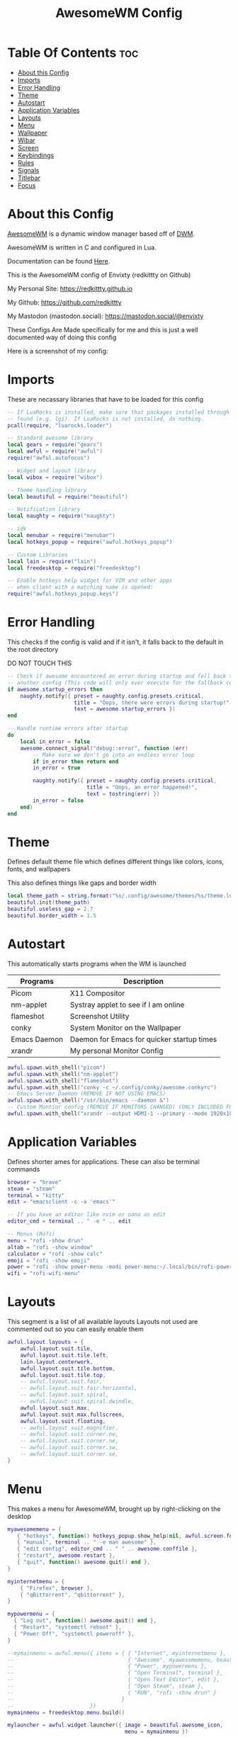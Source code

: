 #+title: AwesomeWM Config
#+PROPERTY: header-args :tangle rc.lua

* Table Of Contents :toc:
- [[#about-this-config][About this Config]]
- [[#imports][Imports]]
- [[#error-handling][Error Handling]]
- [[#theme][Theme]]
- [[#autostart][Autostart]]
- [[#application-variables][Application Variables]]
- [[#layouts][Layouts]]
- [[#menu][Menu]]
- [[#wallpaper][Wallpaper]]
- [[#wibar][Wibar]]
- [[#screen][Screen]]
- [[#keybindings][Keybindings]]
- [[#rules][Rules]]
- [[#signals][Signals]]
- [[#titlebar][Titlebar]]
- [[#focus][Focus]]

* About this Config
[[https://awesomewm.org][AwesomeWM]] is a dynamic window manager based off of [[https://dwm.suckless.org][DWM]].

AwesomeWM is written in C and configured in Lua.

Documentation can be found [[https://awesomewm.org/doc/api/][Here]].


This is the AwesomeWM config of Envixty (redkittty on Github)

My Personal Site: https://redkittty.github.io

My Github: https://github.com/redkittty

My Mastodon (mastodon.social): https://mastodon.social/@envixty


These Configs Are Made specifically for me and this is just a well documented way of doing this config

Here is a screenshot of my config:

[[https://github.com/redkittty/dotfiles/blob/main/.screenshots/dotfiles2.png]]


* Imports
These are necassary libraries that have to be loaded for this config

#+begin_src lua
-- If LuaRocks is installed, make sure that packages installed through it are
-- found (e.g. lgi). If LuaRocks is not installed, do nothing.
pcall(require, "luarocks.loader")

-- Standard awesome library
local gears = require("gears")
local awful = require("awful")
require("awful.autofocus")

-- Widget and layout library
local wibox = require("wibox")

-- Theme handling library
local beautiful = require("beautiful")

-- Notification library
local naughty = require("naughty")

-- idk
local menubar = require("menubar")
local hotkeys_popup = require("awful.hotkeys_popup")

-- Custom Libraries
local lain = require("lain")
local freedesktop = require("freedesktop")

-- Enable hotkeys help widget for VIM and other apps
-- when client with a matching name is opened:
require("awful.hotkeys_popup.keys")
#+end_src


* Error Handling
This checks if the config is valid and if it isn't, it falls back to the default in the root directory

DO NOT TOUCH THIS

#+begin_src lua
-- Check if awesome encountered an error during startup and fell back to
-- another config (This code will only ever execute for the fallback config)
if awesome.startup_errors then
    naughty.notify({ preset = naughty.config.presets.critical,
                     title = "Oops, there were errors during startup!",
                     text = awesome.startup_errors })
end

-- Handle runtime errors after startup
do
    local in_error = false
    awesome.connect_signal("debug::error", function (err)
        -- Make sure we don't go into an endless error loop
        if in_error then return end
        in_error = true

        naughty.notify({ preset = naughty.config.presets.critical,
                         title = "Oops, an error happened!",
                         text = tostring(err) })
        in_error = false
    end)
end
#+end_src

* Theme
Defines default theme file which defines different things like colors, icons, fonts, and wallpapers

This also defines things like gaps and border width

#+begin_src lua
local theme_path = string.format("%s/.config/awesome/themes/%s/theme.lua", os.getenv("HOME"), "envixty")
beautiful.init(theme_path)
beautiful.useless_gap = 2.7
beautiful.border_width = 1.5
#+end_src

* Autostart
This automatically starts programs when the WM is launched

| Programs     | Description                                |
|--------------+--------------------------------------------|
| Picom        | X11 Compositor                             |
| nm-applet    | Systray applet to see if I am online       |
| flameshot    | Screenshot Utility                         |
| conky        | System Monitor on the Wallpaper            |
| Emacs Daemon | Daemon for Emacs for quicker startup times |
| xrandr       | My personal Monitor Config                 |

#+begin_src lua
awful.spawn.with_shell("picom")
awful.spawn.with_shell("nm-applet")
awful.spawn.with_shell("flameshot")
awful.spawn.with_shell("conky -c ~/.config/conky/awesome.conkyrc")
-- Emacs Server Daemon (REMOVE IF NOT USING EMACS)
awful.spawn.with_shell("/usr/bin/emacs --daemon &")
-- Custom Montior config (REMOVE IF MONITORS CHANGED) (ONLY INCLUDED FOR PERSONAL SETUP)
awful.spawn.with_shell("xrandr --output HDMI-1 --primary --mode 1920x1080 --rate 144.00 --output eDP-1 --mode 1920x1080 --rate 59.98 --left-of HDMI-1")
#+end_src

* Application Variables
Defines shorter ames for applications. These can also be terminal commands

#+begin_src lua
browser = "brave"
steam = "steam"
terminal = "kitty"
edit = "emacsclient -c -a 'emacs'"

-- If you have an editor like nvim or nano as edit
editor_cmd = terminal .. " -e " .. edit

-- Menus (Rofi)
menu = "rofi -show drun"
altab = "rofi -show window"
calculator = "rofi -show calc"
emoji = "rofi -show emoji"
power = "rofi -show power-menu -modi power-menu:~/.local/bin/rofi-power-menu"
wifi = "rofi-wifi-menu"
#+end_src

* Layouts
This segment is a list of all available layouts
Layouts not used are commented out so you can easily enable them

#+begin_src lua
awful.layout.layouts = {
    awful.layout.suit.tile,
    awful.layout.suit.tile.left,
    lain.layout.centerwork,
    awful.layout.suit.tile.bottom,
    awful.layout.suit.tile.top,
    -- awful.layout.suit.fair,
    -- awful.layout.suit.fair.horizontal,
    -- awful.layout.suit.spiral,
    -- awful.layout.suit.spiral.dwindle,
    awful.layout.suit.max,
    awful.layout.suit.max.fullscreen,
    awful.layout.suit.floating,
    -- awful.layout.suit.magnifier,
    -- awful.layout.suit.corner.nw,
    -- awful.layout.suit.corner.ne,
    -- awful.layout.suit.corner.sw,
    -- awful.layout.suit.corner.se,
}
#+end_src


* Menu
This makes a menu for AwesomeWM, brought up by right-clicking on the desktop

#+begin_src lua
myawesomemenu = {
   { "hotkeys", function() hotkeys_popup.show_help(nil, awful.screen.focused()) end },
   { "manual", terminal .. " -e man awesome" },
   { "edit config", editor_cmd .. " " .. awesome.conffile },
   { "restart", awesome.restart },
   { "quit", function() awesome.quit() end },
}

myinternetmenu = {
    { "Firefox", browser },
    { "qBittorrent", "qbittorrent" },
}

mypowermenu = {
  { "Log out", function() awesome.quit() end },
  { "Restart", "systemctl reboot" },
  { "Power Off", "systemctl poweroff" },
}

--mymainmenu = awful.menu({ items = { { "Internet", myinternetmenu },
--                                    { "Awesome", myawesomemenu, beautiful.awesome_icon },
--                                    { "Power", mypowermenu },
--                                    { "Open Terminal", terminal },
--                                    { "Open Text Editor", edit },
--                                    { "Open Steam", steam },
--                                    { "RUN", "rofi -show drun" }
--                                  }
--                        })
mymainmenu = freedesktop.menu.build()

mylauncher = awful.widget.launcher({ image = beautiful.awesome_icon,
                                     menu = mymainmenu })

-- Menubar configuration
menubar.utils.terminal = terminal -- Set the terminal for applications that require it
#+end_src

* Wallpaper
This segment is for the wallpaper

NOTE: THIS DOESN'T DEFINE THE WALLPAPER, THEME.LUA DOES THAT

#+begin_src lua
local function set_wallpaper(s)
    -- Wallpaper
    if beautiful.wallpaper then
        local wallpaper = beautiful.wallpaper
        -- If wallpaper is a function, call it with the screen
        if type(wallpaper) == "function" then
            wallpaper = wallpaper(s)
        end
        gears.wallpaper.maximized(wallpaper, s, true)
    end
end


-- Re-set wallpaper when a screen's geometry changes (e.g. different resolution)
screen.connect_signal("property::geometry", set_wallpaper)
#+end_src

* Wibar
This segment defines the area for Wibar and it's widgets

Wibar is AwesomeWM's included statusbar

#+begin_src lua
-- Keyboard map indicator and switcher
mykeyboardlayout = awful.widget.keyboardlayout()

-- {{{ Wibar
-- Create a textclock widget
mytextclock = wibox.widget.textclock(" 📅 DATE:  %a %b %d,   |  🕒 TIME:  %I:%M %p   | ")

local cpu = lain.widget.cpu {
    settings = function()
        widget:set_markup(" |  💻 CPU: " .. cpu_now.usage .. "%   | ")
    end
}

local mymem = lain.widget.mem {
    settings = function()
        widget:set_markup(" 🧠 RAM: " .. mem_now.used .. "MB   | ")
    end
}

-- Create a wibox for each screen and add it
local taglist_buttons = gears.table.join(
                    awful.button({ }, 1, function(t) t:view_only() end),
                    awful.button({ modkey }, 1, function(t)
                                              if client.focus then
                                                  client.focus:move_to_tag(t)
                                              end
                                          end),
                    awful.button({ }, 3, awful.tag.viewtoggle),
                    awful.button({ modkey }, 3, function(t)
                                              if client.focus then
                                                  client.focus:toggle_tag(t)
                                              end
                                          end),
                    awful.button({ }, 4, function(t) awful.tag.viewnext(t.screen) end),
                    awful.button({ }, 5, function(t) awful.tag.viewprev(t.screen) end)
                )

local tasklist_buttons = gears.table.join(
                     awful.button({ }, 1, function (c)
                                              if c == client.focus then
                                                  c.minimized = true
                                              else
                                                  c:emit_signal(
                                                      "request::activate",
                                                      "tasklist",
                                                      {raise = true}
                                                  )
                                              end
                                          end),
                     awful.button({ }, 3, function()
                                              awful.menu.client_list({ theme = { width = 250 } })
                                          end),
                     awful.button({ }, 4, function ()
                                              awful.client.focus.byidx(1)
                                          end),
                     awful.button({ }, 5, function ()
                                              awful.client.focus.byidx(-1)
                                          end))
#+end_src

* Screen
This segment defines what is shown on each screen

#+begin_src lua
awful.screen.connect_for_each_screen(function(s)
    -- Wallpaper
    set_wallpaper(s)

    -- Each screen has its own tag table.
    awful.tag({ "1", "2", "3", "4", "5", "6", "7", "8", "9" }, s, awful.layout.layouts[1])

    -- Create a promptbox for each screen
    s.mypromptbox = awful.widget.prompt()
    -- Create an imagebox widget which will contain an icon indicating which layout we're using.
    -- We need one layoutbox per screen.
    s.mylayoutbox = awful.widget.layoutbox(s)
    s.mylayoutbox:buttons(gears.table.join(
                           awful.button({ }, 1, function () awful.layout.inc( 1) end),
                           awful.button({ }, 3, function () awful.layout.inc(-1) end),
                           awful.button({ }, 4, function () awful.layout.inc( 1) end),
                           awful.button({ }, 5, function () awful.layout.inc(-1) end)))
    -- Create a taglist widget
    s.mytaglist = awful.widget.taglist {
        screen  = s,
        filter  = awful.widget.taglist.filter.all,
        buttons = taglist_buttons
    }

    -- Create a tasklist widget
    s.mytasklist = awful.widget.tasklist {
        screen  = s,
        filter  = awful.widget.tasklist.filter.currenttags,
        buttons = tasklist_buttons
    }

    -- Create the wibox
    s.mywibox = awful.wibar({ position = "top", screen = s, height = 27 })

    -- Add widgets to the wibox
    s.mywibox:setup {
        layout = wibox.layout.align.horizontal,
        { -- Left widgets
            layout = wibox.layout.fixed.horizontal,
            -- mylauncher,
            s.mytaglist,
            s.mypromptbox,
        },
        s.mytasklist, -- Middle widget
        { -- Right widgets
            layout = wibox.layout.fixed.horizontal,
            mykeyboardlayout,
            wibox.widget.systray(),
            cpu,
            mymem,
            mytextclock,
            s.mylayoutbox,
        },
    }
end)
#+end_src

* Keybindings
This segment defines keybindings and mouse bindings along with the default Super Key

By default, the modkey is set to Mod4

Usually, Mod4 is the key with a logo between Control and Alt.

If you do not like this or do not have such a key,

I suggest you to remap Mod4 to another key using xmodmap or other tools.

However, you can use another modifier like Mod1, but it may interact with others.

#+begin_src lua
modkey = "Mod4"

-- {{{ Mouse bindings
root.buttons(gears.table.join(
    awful.button({ }, 3, function () mymainmenu:toggle() end)
))
-- }}}

-- {{{ Key bindings
globalkeys = gears.table.join(
    awful.key({ modkey,           }, "s",      hotkeys_popup.show_help,
              {description="show help", group="awesome"}),
    awful.key({ modkey,           }, "Escape", awful.tag.history.restore,
              {description = "go back", group = "tag"}),

    awful.key({ modkey }, "Down",
        function()
            awful.client.focus.bydirection("down")
            if client.focus then client.focus:raise() end
        end,
        {description = "focus moves down", group = "client"}
    ),
    awful.key({ modkey }, "Up",
        function()
            awful.client.focus.bydirection("up")
            if client.focus then client.focus:raise() end
        end,
        {description = "focus moves up", group = "client"}
    ),
    awful.key({ modkey }, "Left",
        function()
            awful.client.focus.bydirection("left")
            if client.focus then client.focus:raise() end
        end,
        {description = "focus moves left", group = "client"}
    ),
    awful.key({ modkey }, "Right",
        function()
            awful.client.focus.bydirection("right")
            if client.focus then client.focus:raise() end
        end,
        {description = "focus moves right", group = "client"}
    ),

    -- Layout manipulation
    awful.key({ modkey, "Shift"   }, "j", function () awful.client.swap.byidx(  1)    end,
              {description = "swap with next client by index", group = "client"}),
    awful.key({ modkey, "Shift"   }, "k", function () awful.client.swap.byidx( -1)    end,
              {description = "swap with previous client by index", group = "client"}),
    awful.key({ modkey, "Control" }, "j", function () awful.screen.focus_relative( 1) end,
              {description = "focus the next screen", group = "screen"}),
    awful.key({ modkey, "Control" }, "k", function () awful.screen.focus_relative(-1) end,
              {description = "focus the previous screen", group = "screen"}),
    awful.key({ modkey,           }, "u", awful.client.urgent.jumpto,
              {description = "jump to urgent client", group = "client"}),
    awful.key({ modkey, "Shift"   }, "Tab",
        function ()
            awful.client.focus.history.previous()
            if client.focus then
                client.focus:raise()
            end
        end,
        {description = "go back", group = "client"}),

    -- Volume
    awful.key({ }, "XF86AudioRaiseVolume", function ()
          awful.util.spawn("pactl set-sink-volume @DEFAULT_SINK@ +5%")-- Increase volume by 2dB
    end),
    awful.key({ }, "XF86AudioLowerVolume", function ()
          awful.util.spawn("pactl set-sink-volume @DEFAULT_SINK@ -5%") -- Decrease volume by 2dB
    end),
    awful.key({ }, "XF86AudioMute", function ()
          awful.util.spawn("wpctl set-sink-mute @DEFAULT_SINK@ toggle") -- Mute/unmute toggle
    end),

    -- })

    -- Standard program
    awful.key({ modkey,           }, "Return", function () awful.spawn(terminal) end,
              {description = "open a terminal", group = "launcher"}),
    awful.key({ modkey, "Control" }, "r", awesome.restart,
              {description = "reload awesome", group = "awesome"}),
    awful.key({ modkey, "Shift"   }, "q", awesome.quit,
              {description = "quit awesome", group = "awesome"}),

    -- Windows and Layouts
    awful.key({ modkey, "Control" }, "Right",     function () awful.tag.incmwfact( 0.05)          end,
              {description = "increase master width factor", group = "layout"}),
    awful.key({ modkey, "Control" }, "Left",     function () awful.tag.incmwfact(-0.05)          end,
              {description = "decrease master width factor", group = "layout"}),
    awful.key({ modkey, "Shift"   }, "Left",     function () awful.tag.incnmaster( 1, nil, true) end,
              {description = "increase the number of master clients", group = "layout"}),
    awful.key({ modkey, "Shift"   }, "Right",     function () awful.tag.incnmaster(-1, nil, true) end,
              {description = "decrease the number of master clients", group = "layout"}),
    awful.key({ modkey,           }, "]", function () awful.layout.inc( 1)                end,
              {description = "select next", group = "layout"}),
    awful.key({ modkey,           }, "[", function () awful.layout.inc(-1)                end,
              {description = "select previous", group = "layout"}),

    awful.key({ modkey, "Control" }, "n",
              function ()
                  local c = awful.client.restore()
                  -- Focus restored client
                  if c then
                    c:emit_signal(
                        "request::activate", "key.unminimize", {raise = true}
                    )
                  end
              end,
              {description = "restore minimized", group = "client"}),

    -- Launch Programs
    awful.key({ modkey,           }, "b", function () awful.spawn(browser) end,
              {description = "opens web browser", group = "launcher"}),
    awful.key({ modkey,           }, "g", function () awful.spawn(steam) end,
              {description = "opens steam", group = "launcher"}),
    awful.key({ modkey,           }, "t", function () awful.spawn(edit) end,
              {description = "opens text editor", group = "launcher"}),
    awful.key({ modkey,           }, "Print", function () awful.spawn("flameshot screen -n 1") end,
              {description = "takes screenshot", group = "client"}),


    -- Prompt
    awful.key({ modkey,           }, "r", function () awful.spawn(menu) end,
              {description = "opens run prompt", group = "launcher"}),
    awful.key({ modkey,           }, "Tab", function () awful.spawn(altab) end,
              {description = "opens up window switcher", group = "launcher"}),
    awful.key({ modkey,           }, "=", function () awful.spawn(calculator) end,
              {description = "opens up calculator", group = "launcher"}),
    awful.key({ modkey,           }, "e", function () awful.spawn(emoji) end,
              {description = "opens up emoji select", group = "launcher"}),
    awful.key({ modkey,           }, "p", function () awful.spawn(power) end,
              {description = "opens up power-menu", group = "launcher"}),
    awful.key({ modkey,           }, "w", function () awful.spawn(wifi) end,
              {description = "shows wifi menu", group = "launcher"})

)

clientkeys = gears.table.join(
    awful.key({ modkey,           }, "f",
        function (c)
            c.fullscreen = not c.fullscreen
            c:raise()
        end,
        {description = "toggle fullscreen", group = "client"}),
    awful.key({ modkey,           }, "c",      function (c) c:kill()                         end,
              {description = "close", group = "client"}),
        awful.key({ modkey,       }, "v",  awful.client.floating.toggle                     ,
              {description = "toggle floating", group = "client"}),
    awful.key({ modkey,           }, "space", function (c) c:swap(awful.client.getmaster()) end,
              {description = "move to master", group = "client"}),
    awful.key({ modkey,           }, "o",      function (c) c:move_to_screen()               end,
              {description = "move to screen", group = "client"}),
    awful.key({ modkey,           }, "n",
        function (c)
            -- The client currently has the input focus, so it cannot be
            -- minimized, since minimized clients can't have the focus.
            c.minimized = true
        end ,
        {description = "minimize", group = "client"}),
    awful.key({ modkey,           }, "m",
        function (c)
            c.maximized = not c.maximized
            c:raise()
        end ,
        {description = "(un)maximize", group = "client"}),
    awful.key({ modkey, "Control" }, "m",
        function (c)
            c.maximized_vertical = not c.maximized_vertical
            c:raise()
        end ,
        {description = "(un)maximize vertically", group = "client"}),
    awful.key({ modkey, "Shift"   }, "m",
        function (c)
            c.maximized_horizontal = not c.maximized_horizontal
            c:raise()
        end ,
        {description = "(un)maximize horizontally", group = "client"})
)

-- Bind all key numbers to tags.
-- Be careful: we use keycodes to make it work on any keyboard layout.
-- This should map on the top row of your keyboard, usually 1 to 9.
for i = 1, 9 do
    globalkeys = gears.table.join(globalkeys,
        -- View tag only.
        awful.key({ modkey }, "#" .. i + 9,
                  function ()
                      local screen = awful.screen.focused()
                      local tag = screen.tags[i]
                      if tag then
                        tag:view_only()
                      end
                  end,
                  {description = "view tag #"..i, group = "tag"}),
        -- Toggle tag display.
        awful.key({ modkey, "Control" }, "#" .. i + 9,
                  function ()
                      local screen = awful.screen.focused()
                      local tag = screen.tags[i]
                      if tag then
                         awful.tag.viewtoggle(tag)
                      end
                  end,
                  {description = "toggle tag #" .. i, group = "tag"}),
        -- Move client to tag.
        awful.key({ modkey, "Shift" }, "#" .. i + 9,
                  function ()
                      if client.focus then
                          local tag = client.focus.screen.tags[i]
                          if tag then
                              client.focus:move_to_tag(tag)
                              tag:view_only()
                          end
                     end
                  end,
                  {description = "move focused client to tag #"..i, group = "tag"}),
        -- Toggle tag on focused client.
        awful.key({ modkey, "Control", "Shift" }, "#" .. i + 9,
                  function ()
                      if client.focus then
                          local tag = client.focus.screen.tags[i]
                          if tag then
                              client.focus:toggle_tag(tag)
                          end
                      end
                  end,
                  {description = "toggle focused client on tag #" .. i, group = "tag"})
    )
end

clientbuttons = gears.table.join(
    awful.button({ }, 1, function (c)
        c:emit_signal("request::activate", "mouse_click", {raise = true})
    end),
    awful.button({ modkey }, 1, function (c)
        c:emit_signal("request::activate", "mouse_click", {raise = true})
        awful.mouse.client.move(c)
    end),
    awful.button({ modkey }, 3, function (c)
        c:emit_signal("request::activate", "mouse_click", {raise = true})
        awful.mouse.client.resize(c)
    end)
)

-- Set keys
root.keys(globalkeys)
-- }}}
#+end_src

* Rules
Rules are rules that new windows have to follow.
These can range from things like no titlebars to things like a specific application being forced into floating

#+begin_src lua
-- Rules to apply to new clients (through the "manage" signal).
awful.rules.rules = {
    -- All clients will match this rule.
    { rule = { },
      properties = { border_width = beautiful.border_width,
                     border_color = beautiful.border_normal,
                     focus = awful.client.focus.filter,
                     raise = true,
                     keys = clientkeys,
                     buttons = clientbuttons,
                     screen = awful.screen.preferred,
                     placement = awful.placement.no_overlap+awful.placement.no_offscreen
     }
    },

    -- Floating clients.
    { rule_any = {
        instance = {
          "DTA",  -- Firefox addon DownThemAll.
          "copyq",  -- Includes session name in class.
          "pinentry",
        },
        class = {
          "Arandr",
          "Blueman-manager",
          "cs2",
          "gmod.exe",
          "Gpick",
          "Kruler",
          "MessageWin",  -- kalarm.
          "Sxiv",
          "Tor Browser", -- Needs a fixed window size to avoid fingerprinting by screen size.
          "Wpa_gui",
          "veromix",
          "xtightvncviewer"},

        -- Note that the name property shown in xprop might be set slightly after creation of the client
        -- and the name shown there might not match defined rules here.
        name = {
          "Event Tester",  -- xev.
        },
        role = {
          "AlarmWindow",  -- Thunderbird's calendar.
          "ConfigManager",  -- Thunderbird's about:config.
          "pop-up",       -- e.g. Google Chrome's (detached) Developer Tools.
        }
      }, properties = { floating = true }},

    -- Add titlebars to normal clients and dialogs
    { rule_any = {type = { "normal", "dialog" }
      }, properties = { titlebars_enabled = false }
    },

    -- HERE IS AN EXAMPLE OF A RULE
    -- Set Firefox to always map on the tag named "2" on screen 1.
    -- { rule = { class = "Firefox" },
    --   properties = { screen = 1, tag = "2" } },
}
#+end_src

* Signals
Signals are a function that executes when a new client (window) appears

#+begin_src lua
client.connect_signal("manage", function (c)
    -- Set the windows at the slave,
    -- i.e. put it at the end of others instead of setting it master.
    -- if not awesome.startup then awful.client.setslave(c) end

    if awesome.startup
      and not c.size_hints.user_position
      and not c.size_hints.program_position then
        -- Prevent clients from being unreachable after screen count changes.
        awful.placement.no_offscreen(c)
    end
end)
#+end_src

* Titlebar
By default, window titlebars are disabled
This is here just incase you enable titlebars in the rules segment

#+begin_src lua
client.connect_signal("request::titlebars", function(c)
    -- buttons for the titlebar
    local buttons = gears.table.join(
        awful.button({ }, 1, function()
            c:emit_signal("request::activate", "titlebar", {raise = true})
            awful.mouse.client.move(c)
        end),
        awful.button({ }, 3, function()
            c:emit_signal("request::activate", "titlebar", {raise = true})
            awful.mouse.client.resize(c)
        end)
    )

    awful.titlebar(c) : setup {
        { -- Left
            awful.titlebar.widget.iconwidget(c),
            buttons = buttons,
            layout  = wibox.layout.fixed.horizontal
        },
        { -- Middle
            { -- Title
                align  = "center",
                widget = awful.titlebar.widget.titlewidget(c)
            },
            buttons = buttons,
            layout  = wibox.layout.flex.horizontal
        },
        { -- Right
            awful.titlebar.widget.floatingbutton (c),
            awful.titlebar.widget.maximizedbutton(c),
            awful.titlebar.widget.stickybutton   (c),
            awful.titlebar.widget.ontopbutton    (c),
            awful.titlebar.widget.closebutton    (c),
            layout = wibox.layout.fixed.horizontal()
        },
        layout = wibox.layout.align.horizontal
    }
end)
#+end_src

* Focus
This section is for window focus

The first part is for when a mouse hovers over a window to focus the window

The second part is what border color to use when focusing and not focusing

#+begin_src lua
client.connect_signal("mouse::enter", function(c)
    c:emit_signal("request::activate", "mouse_enter", {raise = false})
end)

client.connect_signal("focus", function(c) c.border_color = beautiful.border_focus end)
client.connect_signal("unfocus", function(c) c.border_color = beautiful.border_normal end)
#+end_src
